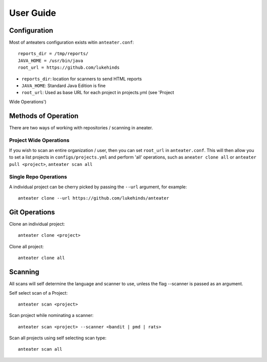 ==========
User Guide
==========

Configuration
-------------

Most of anteaters configuration exists witin ``anteater.conf``::

    reports_dir = /tmp/reports/
    JAVA_HOME = /usr/bin/java
    root_url = https://github.com/lukehinds

* ``reports_dir``: location for scanners to send HTML reports
* ``JAVA_HOME``: Standard Java Edition is fine
* ``root_url``: Used as base URL for each project in projects.yml (see 'Project
Wide Operations')

Methods of Operation
--------------------

There are two ways of working with repositories / scanning in aneater.

Project Wide Operations
~~~~~~~~~~~~~~~~~~~~~~~

If you wish to scan an entire organization / user, then you can set ``root_url``
in ``anteater.conf``.  This will then allow you to set a list projects in
``configs/projects.yml`` and perform 'all' operations, such as
``aneater clone all`` or ``anteater pull <project>``, ``anteater scan all``

Single Repo Operations
~~~~~~~~~~~~~~~~~~~~~~

A individual project can be cherry picked by passing the ``--url`` argument,
for example::

    anteater clone --url https://github.com/lukehinds/anteater

Git Operations
--------------

Clone an individual project::

    anteater clone <project>

Clone all project::

    anteater clone all

Scanning
--------

All scans will self determine the language and scanner to use, unless the flag
--scanner is passed as an argument.

Self select scan of a Project::

    anteater scan <project>

Scan project while nominating a scanner::

    anteater scan <project> --scanner <bandit | pmd | rats>

Scan all projects using self selecting scan type::

    anteater scan all

